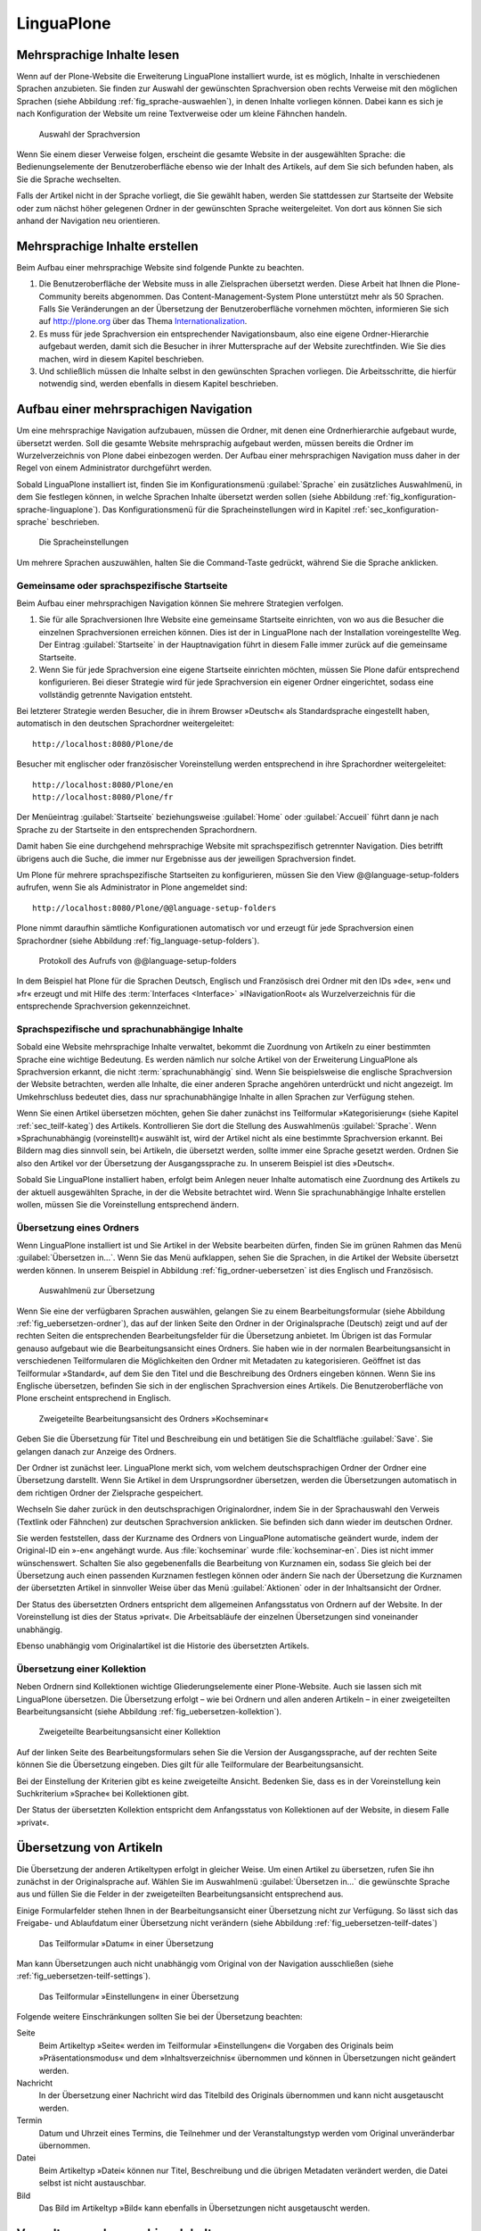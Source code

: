 =============
 LinguaPlone
=============

Mehrsprachige Inhalte lesen
===========================

Wenn auf der Plone-Website die Erweiterung LinguaPlone installiert
wurde, ist es möglich, Inhalte in verschiedenen Sprachen anzubieten.
Sie finden zur Auswahl der gewünschten Sprachversion oben rechts
Verweise mit den möglichen Sprachen
(siehe Abbildung :ref:`fig_sprache-auswaehlen`), in denen Inhalte
vorliegen können. Dabei kann es sich je nach Konfiguration der Website
um reine Textverweise oder um kleine Fähnchen handeln.

.. _fig_sprache-auswaehlen:

.. figure:: 
   ./images/sprache-auswaehlen.*
   :width: 100%
   :alt: Links mit der Bezeichnung English, Français, Deutsch

   Auswahl der Sprachversion

Wenn Sie einem dieser Verweise folgen, erscheint die gesamte Website
in der ausgewählten Sprache: die Bedienungselemente der
Benutzeroberfläche ebenso wie der Inhalt des Artikels, auf dem Sie sich
befunden haben, als Sie die Sprache wechselten.

Falls der Artikel nicht in der Sprache vorliegt, die Sie gewählt
haben, werden Sie stattdessen zur Startseite der Website oder zum
nächst höher gelegenen Ordner in der gewünschten Sprache
weitergeleitet. Von dort aus können Sie sich anhand der Navigation neu
orientieren.

Mehrsprachige Inhalte erstellen
===============================

Beim Aufbau einer mehrsprachige Website sind folgende Punkte zu
beachten.

#. Die Benutzeroberfläche der Website muss in alle Zielsprachen
   übersetzt werden. Diese Arbeit hat Ihnen die Plone-Community bereits
   abgenommen. Das Content-Management-System Plone unterstützt mehr
   als 50 Sprachen. Falls Sie Veränderungen an der Übersetzung der
   Benutzeroberfläche vornehmen möchten, informieren Sie sich auf
   http://plone.org über das Thema Internationalization_.

#. Es muss für jede Sprachversion ein entsprechender Navigationsbaum,
   also eine eigene Ordner-Hierarchie aufgebaut werden, damit sich die
   Besucher in ihrer Muttersprache auf der Website zurechtfinden. Wie
   Sie dies machen, wird in diesem Kapitel beschrieben.

#. Und schließlich müssen die Inhalte selbst in den gewünschten
   Sprachen vorliegen. Die Arbeitsschritte, die hierfür notwendig
   sind, werden ebenfalls in diesem Kapitel beschrieben.

Aufbau einer mehrsprachigen Navigation
======================================

Um eine mehrsprachige Navigation aufzubauen, müssen die Ordner,
mit denen eine Ordnerhierarchie aufgebaut wurde, übersetzt
werden. Soll die gesamte Website mehrsprachig aufgebaut werden, müssen
bereits die Ordner im Wurzelverzeichnis von Plone dabei einbezogen
werden. Der Aufbau einer mehrsprachigen Navigation muss daher in der
Regel von einem Administrator durchgeführt werden.

Sobald LinguaPlone installiert ist, finden Sie im Konfigurationsmenü
:guilabel:`Sprache` ein zusätzliches Auswahlmenü, in dem Sie festlegen können,
in welche Sprachen Inhalte übersetzt werden sollen (siehe Abbildung
:ref:`fig_konfiguration-sprache-linguaplone`). Das Konfigurationsmenü für die
Spracheinstellungen wird in Kapitel :ref:`sec_konfiguration-sprache`
beschrieben. 

.. _fig_konfiguration-sprache-linguaplone:

.. figure::
   ./images/konfiguration-sprache-linguaplone.*
   :width: 100%
   :alt: Das Konfigurationsmenüs »Sprache« mit zusätzlichem Auswahlmenü

   Die Spracheinstellungen

Um mehrere Sprachen auszuwählen, halten Sie die Command-Taste gedrückt, während
Sie die Sprache anklicken.

Gemeinsame oder sprachspezifische Startseite 
--------------------------------------------

Beim Aufbau einer mehrsprachigen Navigation können Sie mehrere Strategien
verfolgen. 

#. Sie für alle Sprachversionen Ihre Website eine gemeinsame Startseite
   einrichten, von wo aus die Besucher die einzelnen Sprachversionen erreichen
   können. Dies ist der in LinguaPlone nach der Installation voreingestellte
   Weg.  Der Eintrag :guilabel:`Startseite` in der Hauptnavigation führt in
   diesem Falle immer zurück auf die gemeinsame Startseite.

#. Wenn Sie für jede Sprachversion eine eigene Startseite einrichten möchten,
   müssen Sie Plone dafür entsprechend konfigurieren. Bei dieser Strategie wird
   für jede Sprachversion ein eigener Ordner eingerichtet, sodass eine
   vollständig getrennte Navigation entsteht. 
   
Bei letzterer Strategie werden Besucher, die in ihrem Browser »Deutsch« als
Standardsprache eingestellt haben, automatisch in den deutschen Sprachordner
weitergeleitet::
   
   http://localhost:8080/Plone/de

Besucher mit englischer oder französischer Voreinstellung werden entsprechend
in ihre Sprachordner weitergeleitet::   
   
   http://localhost:8080/Plone/en
   http://localhost:8080/Plone/fr

Der Menüeintrag :guilabel:`Startseite` beziehungsweise :guilabel:`Home` oder
:guilabel:`Accueil` führt dann je nach Sprache zu der Startseite in den
entsprechenden Sprachordnern. 

Damit haben Sie eine durchgehend mehrsprachige Website mit sprachspezifisch
getrennter Navigation. Dies betrifft übrigens auch die Suche, die immer nur
Ergebnisse aus der jeweiligen Sprachversion findet.  

Um Plone für mehrere sprachspezifische Startseiten zu konfigurieren, müssen Sie
den View @@language-setup-folders aufrufen, wenn Sie als Administrator in Plone
angemeldet sind::

    http://localhost:8080/Plone/@@language-setup-folders

Plone nimmt daraufhin sämtliche Konfigurationen automatisch vor und erzeugt für
jede Sprachversion einen Sprachordner (siehe Abbildung
:ref:`fig_language-setup-folders`).

.. _fig_language-setup-folders:

.. figure::
   ./images/language-setup-folders.*
   :width: 100%
   :alt: Das Protokoll des Aufrufs von @@language-setup-folders

   Protokoll des Aufrufs von @@language-setup-folders

In dem Beispiel hat Plone für die Sprachen Deutsch, Englisch und Französisch
drei Ordner mit den IDs »de«, »en« und »fr« erzeugt und mit Hilfe des
:term:`Interfaces <Interface>` »INavigationRoot« als Wurzelverzeichnis für die
entsprechende Sprachversion
gekennzeichnet. 

Sprachspezifische und sprachunabhängige Inhalte
-----------------------------------------------

Sobald eine Website mehrsprachige Inhalte verwaltet, bekommt die Zuordnung von
Artikeln zu einer bestimmten Sprache eine wichtige Bedeutung. Es werden nämlich
nur solche Artikel von der Erweiterung LinguaPlone als Sprachversion erkannt,
die nicht :term:`sprachunabhängig` sind. Wenn Sie beispielsweise die englische
Sprachversion der Website betrachten, werden alle Inhalte, die einer anderen
Sprache angehören unterdrückt und nicht angezeigt. Im Umkehrschluss bedeutet
dies, dass nur sprachunabhängige Inhalte in allen Sprachen zur Verfügung
stehen. 

Wenn Sie einen Artikel übersetzen möchten, gehen Sie daher zunächst
ins Teilformular »Kategorisierung« (siehe Kapitel
:ref:`sec_teilf-kateg`) des Artikels. Kontrollieren Sie dort die
Stellung des Auswahlmenüs :guilabel:`Sprache`. Wenn
»Sprachunabhängig (voreinstellt)« auswählt ist, wird der Artikel nicht
als eine bestimmte Sprachversion erkannt. Bei Bildern mag dies
sinnvoll sein, bei Artikeln, die übersetzt werden, sollte immer eine
Sprache gesetzt werden. Ordnen Sie also den Artikel vor der
Übersetzung der Ausgangssprache zu. In unserem Beispiel ist dies »Deutsch«.

Sobald Sie LinguaPlone installiert haben, erfolgt beim Anlegen neuer
Inhalte automatisch eine Zuordnung des Artikels zu der aktuell
ausgewählten Sprache, in der die Website betrachtet wird. Wenn Sie
sprachunabhängige Inhalte erstellen wollen, müssen Sie die
Voreinstellung entsprechend ändern.


Übersetzung eines Ordners
-------------------------

Wenn LinguaPlone installiert ist und Sie Artikel in der Website
bearbeiten dürfen, finden Sie im grünen Rahmen das Menü
:guilabel:`Übersetzen in...`. Wenn Sie das Menü aufklappen, sehen Sie
die Sprachen, in die Artikel der Website übersetzt werden können. In
unserem Beispiel in Abbildung :ref:`fig_ordner-uebersetzen` ist dies
Englisch und Französisch. 

.. _fig_ordner-uebersetzen:

.. figure::
   ./images/ordner-uebersetzen.*
   :width: 100%
   :alt: Anzeige eines Ordners mit geöffnetem Auswahlmenü

   Auswahlmenü zur Übersetzung

Wenn Sie eine der verfügbaren Sprachen auswählen, gelangen Sie zu
einem Bearbeitungsformular (siehe Abbildung
:ref:`fig_uebersetzen-ordner`), das auf der linken Seite den Ordner in
der Originalsprache (Deutsch) zeigt und auf der rechten Seiten die
entsprechenden Bearbeitungsfelder für die Übersetzung anbietet. Im
Übrigen ist das Formular genauso aufgebaut wie die Bearbeitungsansicht
eines Ordners. Sie haben wie in der normalen Bearbeitungsansicht in
verschiedenen Teilformularen die Möglichkeiten den Ordner mit Metadaten zu
kategorisieren. Geöffnet ist das Teilformular »Standard«, auf dem Sie den Titel
und die Beschreibung des Ordners eingeben können. Wenn Sie ins Englische
übersetzen, befinden Sie sich in der englischen Sprachversion eines Artikels.
Die Benutzeroberfläche von Plone erscheint entsprechend in Englisch.

.. _fig_uebersetzen-ordner:

.. figure::
   ./images/uebersetzen-ordner.*
   :width: 100%
   :alt: Zweigeteilte Bearbeitungsansicht des Ordners Kochseminar: links in
         Deutsch, rechts sind Formularfelder zur Eingabe der Übersetzung.

   Zweigeteilte Bearbeitungsansicht des Ordners »Kochseminar«

Geben Sie die Übersetzung für Titel und Beschreibung ein und betätigen
Sie die Schaltfläche :guilabel:`Save`. Sie gelangen danach zur Anzeige
des Ordners.

Der Ordner ist zunächst leer. LinguaPlone merkt sich, vom welchem
deutschsprachigen Ordner der Ordner eine Übersetzung darstellt. Wenn
Sie Artikel in dem Ursprungsordner übersetzen, werden die
Übersetzungen automatisch in dem richtigen Ordner der Zielsprache
gespeichert. 

Wechseln Sie daher zurück in den deutschsprachigen Originalordner,
indem Sie in der Sprachauswahl den Verweis (Textlink oder Fähnchen)
zur deutschen Sprachversion anklicken. Sie befinden sich dann wieder
im deutschen Ordner. 

Sie werden feststellen, dass der Kurzname des Ordners von LinguaPlone
automatische geändert wurde, indem der Original-ID ein »-en« angehängt
wurde. Aus :file:`kochseminar` wurde :file:`kochseminar-en`. Dies ist
nicht immer wünschenswert. Schalten Sie also gegebenenfalls die
Bearbeitung von Kurznamen ein, sodass Sie gleich bei der Übersetzung
auch einen passenden Kurznamen festlegen können oder ändern Sie nach
der Übersetzung die Kurznamen der übersetzten Artikel in sinnvoller
Weise über das Menü :guilabel:`Aktionen` oder in der Inhaltsansicht
der Ordner.

Der Status des übersetzten Ordners entspricht dem allgemeinen Anfangsstatus von
Ordnern auf der Website. In der Voreinstellung ist dies der Status »privat«.
Die Arbeitsabläufe der einzelnen Übersetzungen sind voneinander unabhängig.

Ebenso unabhängig vom Originalartikel ist die Historie des übersetzten
Artikels. 

Übersetzung einer Kollektion
----------------------------

Neben Ordnern sind Kollektionen wichtige Gliederungselemente einer
Plone-Website. Auch sie lassen sich mit LinguaPlone übersetzen. Die
Übersetzung erfolgt – wie bei Ordnern und allen anderen Artikeln – in
einer zweigeteilten Bearbeitungsansicht (siehe Abbildung
:ref:`fig_uebersetzen-kollektion`). 

.. _fig_uebersetzen-kollektion:

.. figure::
   ./images/uebersetzen-kollektion.*
   :width: 80%
   :alt: Zweigeteilte Bearbeitungsansicht einer Kollektion

   Zweigeteilte Bearbeitungsansicht einer Kollektion

Auf der linken Seite des Bearbeitungsformulars sehen Sie die Version
der Ausgangssprache, auf der rechten Seite können Sie die Übersetzung
eingeben. Dies gilt für alle Teilformulare der Bearbeitungsansicht. 

Bei der Einstellung der Kriterien gibt es keine zweigeteilte
Ansicht. Bedenken Sie, dass es in der Voreinstellung kein
Suchkriterium »Sprache« bei Kollektionen gibt. 

.. Ein solches Kriterium kann jedoch im Konfigurationsmenü für
.. Kollektionen (siehe Kapitel :ref:`sec_konfiguration-kollektionen`)
.. hinzugefügt werden.

Der Status der übersetzten Kollektion entspricht dem Anfangsstatus von
Kollektionen auf der Website, in diesem Falle »privat«.

Übersetzung von Artikeln
========================

Die Übersetzung der anderen Artikeltypen erfolgt in gleicher Weise. Um einen
Artikel zu übersetzen, rufen Sie ihn zunächst in der Originalsprache auf.
Wählen Sie im Auswahlmenü :guilabel:`Übersetzen in...` die gewünschte Sprache
aus und füllen Sie die Felder in der zweigeteilten Bearbeitungsansicht
entsprechend aus.

Einige Formularfelder stehen Ihnen in der Bearbeitungsansicht einer
Übersetzung nicht zur Verfügung. So lässt sich das Freigabe- und
Ablaufdatum einer Übersetzung nicht verändern (siehe Abbildung
:ref:`fig_uebersetzen-teilf-dates`)

.. _fig_uebersetzen-teilf-dates:

.. figure::
   ./images/uebersetzen-teilf-dates.*
   :width: 100%
   :alt: Das Teilformular »Datum« in einer Übersetzung

   Das Teilformular »Datum« in einer Übersetzung

Man kann Übersetzungen auch nicht unabhängig vom Original von der
Navigation ausschließen (siehe :ref:`fig_uebersetzen-teilf-settings`).

.. _fig_uebersetzen-teilf-settings:

.. figure::
   ./images/uebersetzen-teilf-settings.*
   :width: 100%
   :alt: Das Teilformular »Einstellungen in einer Übersetzung

   Das Teilformular »Einstellungen« in einer Übersetzung

Folgende weitere Einschränkungen sollten Sie bei der Übersetzung
beachten:

Seite
   Beim Artikeltyp »Seite« werden im Teilformular »Einstellungen« die
   Vorgaben des Originals beim »Präsentationsmodus« und dem
   »Inhaltsverzeichnis« übernommen und können in Übersetzungen nicht
   geändert werden.

Nachricht
   In der Übersetzung einer Nachricht wird das Titelbild des Originals
   übernommen und kann nicht ausgetauscht werden.

Termin
   Datum und Uhrzeit eines Termins, die Teilnehmer und der
   Veranstaltungstyp werden vom Original unveränderbar übernommen.

Datei
   Beim Artikeltyp »Datei« können nur Titel, Beschreibung und die
   übrigen Metadaten verändert werden, die Datei selbst ist nicht austauschbar. 

Bild
   Das Bild im Artikeltyp »Bild« kann ebenfalls in Übersetzungen nicht
   ausgetauscht werden.

Verwaltung mehrsprachiger Inhalte
=================================

Das Menü :guilabel:`Übersetzen in...` besitzt unterhalb der Liste der
verfügbaren Sprachen den Eintrag :guilabel:`Übersetzungen
verwalten`. Sie gelangen über diesen Verweis zu einem Formular (siehe
Abbildung :ref:`fig_uebersetzungen-verwalten`) mit dem Sie

* die Sprachzuordnung einer Übersetzung verändern können

* beliebige Artikel in der Website als Übersetzung des aktuellen
  Artikels auswählen können und 

* Übersetzungen löschen können.

.. _fig_uebersetzungen-verwalten:

.. figure::
   ./images/uebersetzungen-verwalten.*
   :width: 100%
   :alt: Formular zur Verwaltung von Übersetzungen

   Verwaltung von Übersetzungen

Sprache ändern
--------------

Wenn der angezeigte Artikel irrtümlicherweise als englische
Übersetzung deklariert wurde, in Wirklichkeit aber die französische
Übersetzung ist, können Sie hier die Sprachzuordnung ändern.

Wählen Sie die gewünschte Sprache aus und betätigen Sie die
Schaltfläche :guilabel:`Sprache ändern`.

Übersetzung verknüpfen
----------------------

Wenn Sie bei der Planung Ihrer Website die einzelnen Sprachversionen
anders verwalten möchten als LinguaPlone dies vorgibt oder wenn
Inhalte ohne die Zuhilfenahme von LinguaPlone bereits übersetzt worden
sind, können Sie unter dieser Überschrift den Original-Artikeln die
entsprechenden Übersetzungen zuordnen.

Wählen Sie zunächst die Zielsprache aus und betätigen Sie die
Schaltfläche :guilabel:`Durchsuchen`, um den Artikel, der als
Übersetzung dienen soll, in der Website zu suchen. Es öffnet sich ein
Auswahlformular (siehe Abbildung :ref:`fig_uebersetzung-verknuepfen`),
das genau so zu bedienen ist, wie das im Kapitel
:ref:`sec_teilf-kateg` beschriebene Formular zur Auswahl eines
Verweises.

.. _fig_uebersetzung-verknuepfen:

.. figure::
   ./images/uebersetzung-verknuepfen.*
   :width: 60%
   :alt: Auswahlformular

   Formular zur Auswahl und Suche eines Artikels

Übersetzungen entfernen
-----------------------

Wenn Sie Übersetzungen entfernen möchten, markieren Sie unter der Überschrift
»Übersetzungen entfernen« die Sprachversion, die entfernt werden soll.
Anschließend haben Sie die Möglichkeit den Artikel, der die Übersetzung
enthält, endgültig zu löschen oder nur die Verknüpfung als Übersetzung zu
lösen. Zum Löschen betätigen Sie die Schaltfläche :guilabel:`Löschen`, um die
Verknüpfung als Übersetzung zu lösen :guilabel:`Unlink`.

.. attention:: Wenn Sie auf :guilabel:`Löschen` klicken, wird der
   Artikel, der als Übersetzung fungiert, in der Website tatsächlich
   gelöscht.

Das Formular zur Verwaltung von Übersetzungen steht nur dann
vollständig zur Verfügung, wenn es von dem Artikel in der
Ursprungssprache aus aufgerufen wird. Wenn Sie das Formular von einer
Übersetzung aus aufrufen, stehen Ihnen aus Sicherheitsgründen nicht
alle Verwaltungsmöglichkeiten zur Verfügung (siehe Abbildung
:ref:`fig_nicht-kanonische-sprache`). Die Ursprungssprache wird
auch als :term:`kanonische Sprache` bezeichnet, da nur in ihr
sämtliche Bearbeitungs- und Verwaltungsmöglichkeiten zur Verfügung
stehen, bei den abgeleiteten Übersetzungen jedoch nicht. 

.. _fig_nicht-kanonische-sprache:

.. figure::
   ./images/nicht-kanonische-sprache.*
   :width: 100%
   :alt: Eingeschränktes Formular zur Verwaltung von Übersetzungen

   Eingeschränktes Formular

Wenn Sie alle Verwaltungsmöglichkeiten zur Verfügung haben wollen,
müssen Sie zur kanonischen Sprache wechseln. Ein entsprechender
Verweis befindet sich unten auf dem Formular.

.. _Internationalization: http://plone.org/documentation/manual/plone-community-developer-documentation/i18n/
